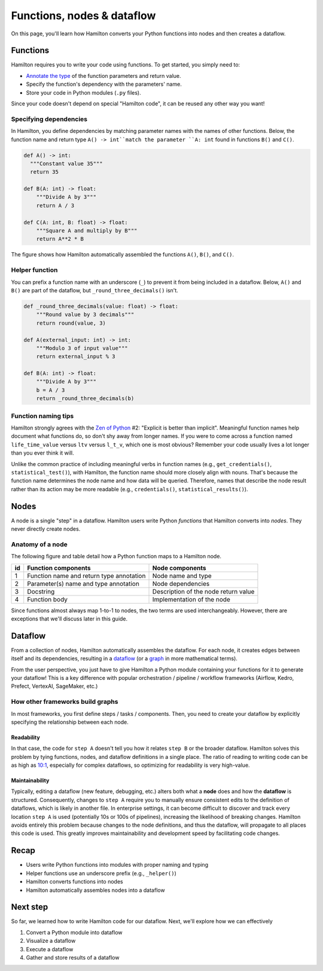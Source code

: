 ===========================
Functions, nodes & dataflow
===========================

On this page, you'll learn how Hamilton converts your Python functions into nodes and then creates a dataflow.

Functions
---------

Hamilton requires you to write your code using functions. To get started, you simply need to:

- `Annotate the type <https://docs.python.org/3/library/typing.html>`_ of the function parameters and return value.
- Specify the function's dependency with the parameters' name.
- Store your code in Python modules (``.py`` files).

Since your code doesn't depend on special "Hamilton code", it can be reused any other way you want!

Specifying dependencies
~~~~~~~~~~~~~~~~~~~~~~~
In Hamilton, you define dependencies by matching parameter names with the names of other functions. Below, the function name and return type ``A() -> int``match the parameter ``A: int`` found in functions ``B()`` and ``C()``.

.. code-block:: python

  def A() -> int:
    """Constant value 35"""
    return 35

  def B(A: int) -> float:
      """Divide A by 3"""
      return A / 3

  def C(A: int, B: float) -> float:
      """Square A and multiply by B"""
      return A**2 * B


.. image:: ../_static/abc_basic.png
    :align: center

The figure shows how Hamilton automatically assembled the functions ``A()``, ``B()``, and ``C()``.

Helper function
~~~~~~~~~~~~~~~~

You can prefix a function name with an underscore (``_``) to prevent it from being included in a dataflow. Below, ``A()`` and ``B()`` are part of the dataflow, but ``_round_three_decimals()`` isn't.

.. code-block:: python

    def _round_three_decimals(value: float) -> float:
        """Round value by 3 decimals"""
        return round(value, 3)

    def A(external_input: int) -> int:
        """Modulo 3 of input value"""
        return external_input % 3

    def B(A: int) -> float:
        """Divide A by 3"""
        b = A / 3
        return _round_three_decimals(b)


Function naming tips
~~~~~~~~~~~~~~~~~~~~
Hamilton strongly agrees with the `Zen of Python <https://peps.python.org/pep-0020/>`_ #2: "Explicit is better than implicit". Meaningful function names help document what functions do, so don't shy away from longer names. If you were to come across a function named ``life_time_value`` versus ``ltv`` versus ``l_t_v``, which one is most obvious? Remember your code usually lives a lot longer than you ever think it will.

Unlike the common practice of including meaningful verbs in function names (e.g., ``get_credentials()``, ``statistical_test()``), with Hamilton, the function name should more closely align with nouns. That's because the function name determines the node name and how data will be queried. Therefore, names that describe the node result rather than its action may be more readable (e.g., ``credentials()``, ``statistical_results()``).


Nodes
-----

A node is a single "step" in a dataflow. Hamilton users write Python `functions` that Hamilton converts into `nodes`. They never directly create nodes.


Anatomy of a node
~~~~~~~~~~~~~~~~~
The following figure and table detail how a Python function maps to a Hamilton node.


.. image:: ../_static/function_anatomy.png
    :scale: 13%
    :align: center


.. list-table::
   :header-rows: 1

   * - id
     - Function components
     - Node components
   * - 1
     - Function name and return type annotation
     - Node name and type
   * - 2
     - Parameter(s) name and type annotation
     - Node dependencies
   * - 3
     - Docstring
     - Description of the node return value
   * - 4
     - Function body
     - Implementation of the node


Since functions almost always map 1-to-1 to nodes, the two terms are used interchangeably. However, there are exceptions that we'll discuss later in this guide.

Dataflow
--------

From a collection of nodes, Hamilton automatically assembles the dataflow. For each node, it creates edges between itself and its dependencies, resulting in a `dataflow <https://en.wikipedia.org/wiki/Dataflow_programming>`_ (or a `graph <https://en.wikipedia.org/wiki/Graph_(discrete_mathematics)>`_ in more mathematical terms).

From the user perspective, you just have to give Hamilton a Python module containing your functions for it to generate your dataflow! This is a key difference with popular orchestration / pipeline / workflow frameworks (Airflow, Kedro, Prefect, VertexAI, SageMaker, etc.)

How other frameworks build graphs
~~~~~~~~~~~~~~~~~~~~~~~~~~~~~~~~~
In most frameworks, you first define steps / tasks / components. Then, you need to create your dataflow by explicitly specifying the relationship between each node.

Readability
^^^^^^^^^^^
In that case, the code for ``step A`` doesn't tell you how it relates ``step B`` or the broader dataflow. Hamilton solves this problem by tying functions, nodes, and dataflow definitions in a single place. The ratio of reading to writing code can be as high as `10:1 <https://www.goodreads.com/quotes/835238-indeed-the-ratio-of-time-spent-reading-versus-writing-is>`_, especially for complex dataflows, so optimizing for readability is very high-value.

Maintainability
^^^^^^^^^^^^^^^
Typically, editing a dataflow (new feature, debugging, etc.) alters both what a **node** does and how the **dataflow** is structured. Consequently, changes to ``step A`` require you to manually ensure consistent edits to the definition of dataflows, which is likely in another file. In enterprise settings, it can become difficult to discover and track every location ``step A`` is used (potentially 10s or 100s of pipelines), increasing the likelihood of breaking changes. Hamilton avoids entirely this problem because changes to the node definitions, and thus the dataflow, will propagate to all places this code is used. This greatly improves maintainability and development speed by facilitating code changes.

Recap
--------
- Users write Python functions into modules with proper naming and typing
- Helper functions use an underscore prefix (e.g., ``_helper()``)
- Hamilton converts functions into nodes
- Hamilton automatically assembles nodes into a dataflow


Next step
---------
So far, we learned how to write Hamilton code for our dataflow. Next, we'll explore how we can effectively

1. Convert a Python module into dataflow
2. Visualize a dataflow
3. Execute a dataflow
4. Gather and store results of a dataflow
